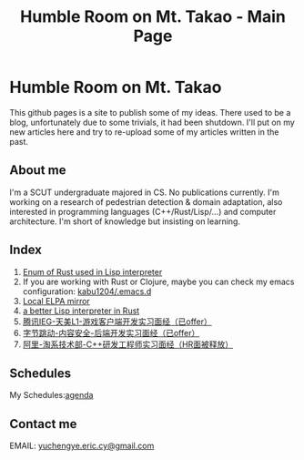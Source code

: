 #+TITLE: Humble Room on Mt. Takao - Main Page
#+LATEX_COMPILER: xelatex
#+LATEX_CLASS: elegantpaper
#+OPTIONS: prop:t
* Humble Room on Mt. Takao
This github pages is a site to publish some of my ideas. There used to be a blog, unfortunately due to some trivials, it had been shutdown. I'll put on my new articles here and try to re-upload some of my articles written in the past. 
** About me
I'm a SCUT undergraduate majored in CS.
No publications currently.
I'm working on a research of pedestrian detection & domain adaptation, also interested in programming languages (C++/Rust/Lisp/...) and computer architecture.
I'm short of knowledge but insisting on learning. 
** Index
1. [[./lisparse/lisparse.html][Enum of Rust used in Lisp interpreter]]
2. If you are working with Rust or Clojure, maybe you can check my emacs configuration: [[https://github.com/kabu1204/.emacs.d][kabu1204/.emacs.d]]
3. [[./local-elpa-mirror/local-elpa-mirror.html][Local ELPA mirror]]
4. [[./rlisp/rlisp.html][a better Lisp interpreter in Rust]]
5. [[./timi.html][腾讯IEG-天美L1-游戏客户端开发实习面经（已offer）]]
6. [[./bytedance_sz.html][字节跳动-内容安全-后端开发实习面经（已offer）]]
7. [[./ali.html][阿里-淘系技术部-C++研发工程师实习面经（HR面被释放）]]
** Schedules
My Schedules:[[./agenda.html][agenda]]
** Contact me
EMAIL: [[mailto:yuchengye.eric.cy@gmail.com][yuchengye.eric.cy@gmail.com]]

